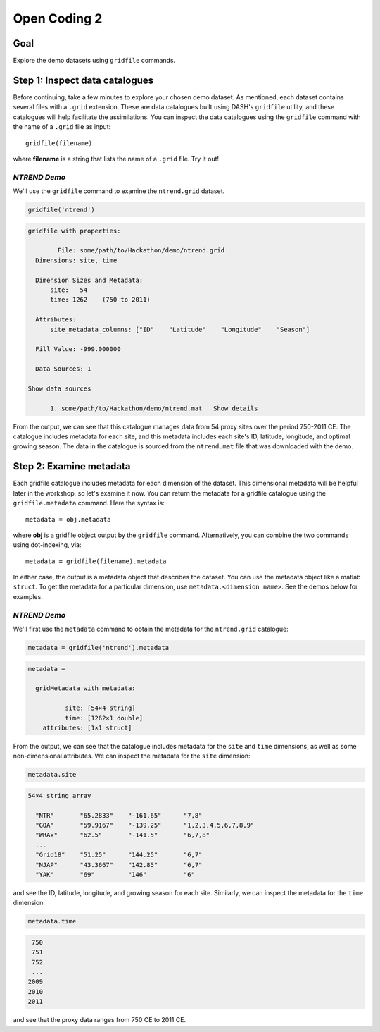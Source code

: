 Open Coding 2
=============

Goal
----
Explore the demo datasets using ``gridfile`` commands.


Step 1: Inspect data catalogues
-------------------------------
Before continuing, take a few minutes to explore your chosen demo dataset. As mentioned, each dataset contains several files with a ``.grid`` extension. These are data catalogues built using DASH's ``gridfile`` utility, and these catalogues will help facilitate the assimilations. You can inspect the data catalogues using the ``gridfile`` command with the name of a ``.grid`` file as input::

    gridfile(filename)

where **filename** is a string that lists the name of a ``.grid`` file. Try it out!


*NTREND Demo*
+++++++++++++
We'll use the ``gridfile`` command to examine the ``ntrend.grid`` dataset.

.. code::
    :class: input

    gridfile('ntrend')

.. code::
    :class: output

    gridfile with properties:

            File: some/path/to/Hackathon/demo/ntrend.grid
      Dimensions: site, time

      Dimension Sizes and Metadata:
          site:   54
          time: 1262    (750 to 2011)

      Attributes:
          site_metadata_columns: ["ID"    "Latitude"    "Longitude"    "Season"]

      Fill Value: -999.000000

      Data Sources: 1

    Show data sources

          1. some/path/to/Hackathon/demo/ntrend.mat   Show details

From the output, we can see that this catalogue manages data from 54 proxy sites over the period 750-2011 CE. The catalogue includes metadata for each site, and this metadata includes each site's ID, latitude, longitude, and optimal growing season. The data in the catalogue is sourced from the ``ntrend.mat`` file that was downloaded with the demo.



Step 2: Examine metadata
------------------------
Each gridfile catalogue includes metadata for each dimension of the dataset. This dimensional metadata will be helpful later in the workshop, so let's examine it now. You can return the metadata for a gridfile catalogue using the ``gridfile.metadata`` command. Here the syntax is::

    metadata = obj.metadata

where **obj** is a gridfile object output by the ``gridfile`` command. Alternatively, you can combine the two commands using dot-indexing, via::

    metadata = gridfile(filename).metadata

In either case, the output is a metadata object that describes the dataset. You can use the metadata object like a matlab ``struct``. To get the metadata for a particular dimension, use ``metadata.<dimension name>``. See the demos below for examples.


*NTREND Demo*
+++++++++++++

We'll first use the ``metadata`` command to obtain the metadata for the ``ntrend.grid`` catalogue:

.. code::
    :class: input

    metadata = gridfile('ntrend').metadata

.. code::
    :class: output

    metadata =

      gridMetadata with metadata:

              site: [54×4 string]
              time: [1262×1 double]
        attributes: [1×1 struct]

From the output, we can see that the catalogue includes metadata for the ``site`` and ``time`` dimensions, as well as some non-dimensional attributes. We can inspect the metadata for the ``site`` dimension:

.. code::
    :class: input

    metadata.site

.. code::
    :class: output

    54×4 string array

      "NTR"       "65.2833"    "-161.65"      "7,8"
      "GOA"       "59.9167"    "-139.25"      "1,2,3,4,5,6,7,8,9"
      "WRAx"      "62.5"       "-141.5"       "6,7,8"
      ...
      "Grid18"    "51.25"      "144.25"       "6,7"
      "NJAP"      "43.3667"    "142.85"       "6,7"
      "YAK"       "69"         "146"          "6"

and see the ID, latitude, longitude, and growing season for each site. Similarly, we can inspect the metadata for the ``time`` dimension:

.. code::
    :class: input

    metadata.time

.. code::
    :class: output

     750
     751
     752
     ...
    2009
    2010
    2011

and see that the proxy data ranges from 750 CE to 2011 CE.


.. collapse:: test

    This is a test collapse.
